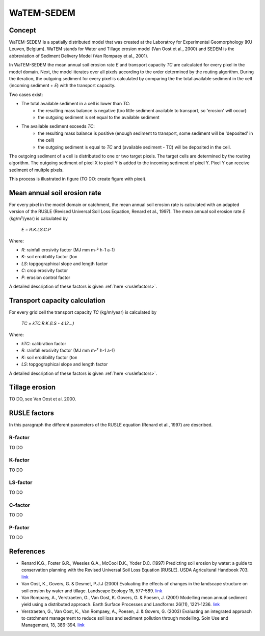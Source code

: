 ###########
WaTEM-SEDEM
###########

Concept
=======

WaTEM-SEDEM is a spatially distributed model that was created at the Laboratroy for Experimental Geomorphology (KU Leuven, Belgium). 
WaTEM stands for Water and Tillage erosion model (Van Oost et al., 2000) and SEDEM is the abbreviation of Sediment Delivery Model (Van Rompaey et al., 2001). 

In WaTEM-SEDEM the mean annual soil erosion rate *E* and transport capacity *TC* are calculated for every pixel in the model domain. 
Next, the model iterates over all pixels according to the order determined by the routing algorithm. During the iteration, the outgoing sediment for every pixel is calculated 
by comparing the the total available sediment in the cell (incoming sediment + *E*) with the transport capacity.

Two cases exist:

- The total available sediment in a cell is lower than *TC*: 
	- the resulting mass balance is negative (too little sediment available to transport, so 'erosion' will occur)
	- the outgoing sediment is set equal to the available sediment
- The available sediment exceeds *TC*:
	- the resulting mass balance is positive (enough sediment to transport, some sediment will be 'deposited' in the cell)
	- the outgoing sediment is equal to *TC* and (available sediment - TC) will be deposited in the cell. 

The outgoing sediment of a cell is distributed to one or two target pixels. The target cells are determined by the routing algorithm.
The outgoing sediment of pixel X to pixel Y is added to the incoming sediment of pixel Y. Pixel Y can receive sediment of multple pixels.

This process is illustrated in figure (TO DO: create figure with pixel).

Mean annual soil erosion rate
=============================

For every pixel in the model domain or catchment, the mean annual soil erosion rate is calculated with an adapted version of the RUSLE (Revised Universal Soil Loss Equation, Renard et al., 1997). 
The mean annual soil erosion rate *E* (kg/m²/year) is calculated by

	*E = R.K.LS.C.P*
	
Where:

- *R*: rainfall erosivity factor (MJ mm m-² h-1 a-1)
- *K*: soil erodibility factor (ton 
- *LS*: topgographical slope and length factor
- *C*: crop erosivity factor
- *P*: erosion control factor

A detailed description of these factors is given :ref:`here <ruslefactors>`.


Transport capacity calculation
==============================

For every grid cell the transport capacity *TC* (kg/m/year)  is calculated by
	
	*TC = kTC.R.K.(LS - 4.12...)*
	
Where:

- *kTC*: calibration factor
- *R*: rainfall erosivity factor (MJ mm m-² h-1 a-1)
- *K*: soil erodibility factor (ton 
- *LS*: topgographical slope and length factor

A detailed description of these factors is given :ref:`here <ruslefactors>`.


Tillage erosion
===============

TO DO, see Van Oost et al. 2000.

.. _ruslefactors:

RUSLE factors
=============

In this paragraph the different parameters of the RUSLE equation (Renard et al., 1997) are described.

R-factor
########

TO DO

K-factor
########

TO DO

LS-factor
#########

TO DO

C-factor
########

TO DO

P-factor
########

TO DO


References
==========

* Renard K.G., Foster G.R., Weesies G.A., McCool D.K., Yoder D.C. (1997) Predicting soil erosion by water: a guide to conservation planning with the Revised Universal Soil Loss Equation (RUSLE). USDA Agricultural Handbook 703. `link <https://www.ars.usda.gov/ARSUserFiles/64080530/RUSLE/AH_703.pdf>`_
* Van Oost, K., Govers, G. & Desmet, P.J.J (2000) Evaluating the effects of changes in the landscape structure on soil erosion by water and tillage. Landscape Ecology 15, 577-589. `link <https://doi.org/10.1023/A:1008198215674>`_
* Van Rompaey, A., Verstraeten, G., Van Oost, K. Govers, G. & Poesen, J. (2001) Modelling mean annual sediment yield using a distributed approach. Earth Surface Processes and Landforms 26(11), 1221-1236. `link <https://doi.org/10.1002/esp.275>`_
* Verstraeten, G., Van Oost, K., Van Rompaey, A., Poesen, J. & Govers, G. (2003) Evaluating an integrated approach to catchment management to reduce soil loss and sediment pollution through modelling. Soin Use and Management, 18, 386-394. `link <https://doi.org/10.1111/j.1475-2743.2002.tb00257.x>`_



